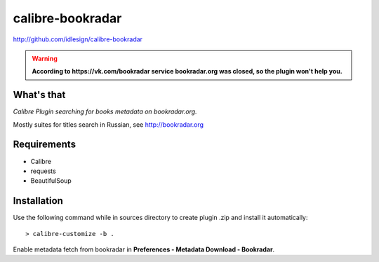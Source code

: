 calibre-bookradar
=================
http://github.com/idlesign/calibre-bookradar

.. image:: https://landscape.io/github/idlesign/calibre-bookradar/master/landscape.svg?style=plastic
   :target: https://landscape.io/github/idlesign/calibre-bookradar/master


.. warning:: **According to https://vk.com/bookradar service bookradar.org was closed, so the plugin won't help you.**


What's that
-----------

*Calibre Plugin searching for books metadata on bookradar.org.*

Mostly suites for titles search in Russian, see http://bookradar.org


Requirements
------------

* Calibre
* requests
* BeautifulSoup


Installation
------------

Use the following command while in sources directory to create plugin .zip and install it automatically::

    > calibre-customize -b .


Enable metadata fetch from bookradar in **Preferences - Metadata Download - Bookradar**.
